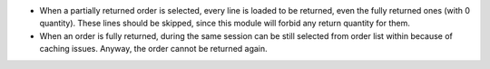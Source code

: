 * When a partially returned order is selected, every line is loaded to be
  returned, even the fully returned ones (with 0 quantity). These lines should
  be skipped, since this module will forbid any return quantity for them.
* When an order is fully returned, during the same session can be still
  selected from order list within because of caching issues. Anyway, the order
  cannot be returned again.
